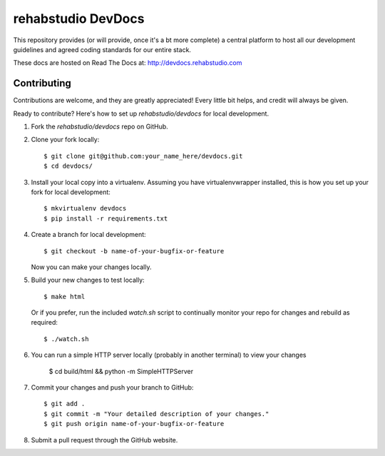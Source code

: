 ===============================
rehabstudio DevDocs
===============================


This repository provides (or will provide, once it's a bt more complete) a
central platform to host all our development guidelines and agreed coding
standards for our entire stack.

These docs are hosted on Read The Docs at: http://devdocs.rehabstudio.com


Contributing
------------

Contributions are welcome, and they are greatly appreciated! Every
little bit helps, and credit will always be given.

Ready to contribute? Here's how to set up `rehabstudio/devdocs` for local
development.

1. Fork the `rehabstudio/devdocs` repo on GitHub.

2. Clone your fork locally::

    $ git clone git@github.com:your_name_here/devdocs.git
    $ cd devdocs/

3. Install your local copy into a virtualenv. Assuming you have virtualenvwrapper installed, this is how you set up your fork for local development::

    $ mkvirtualenv devdocs
    $ pip install -r requirements.txt

4. Create a branch for local development::

    $ git checkout -b name-of-your-bugfix-or-feature

   Now you can make your changes locally.

5. Build your new changes to test locally::

    $ make html
    
   Or if you prefer, run the included `watch.sh` script to continually monitor your repo for changes and rebuild as required::

    $ ./watch.sh

6. You can run a simple HTTP server locally (probably in another terminal) to view your changes

    $ cd build/html && python -m SimpleHTTPServer

7. Commit your changes and push your branch to GitHub::

    $ git add .
    $ git commit -m "Your detailed description of your changes."
    $ git push origin name-of-your-bugfix-or-feature

8. Submit a pull request through the GitHub website.
